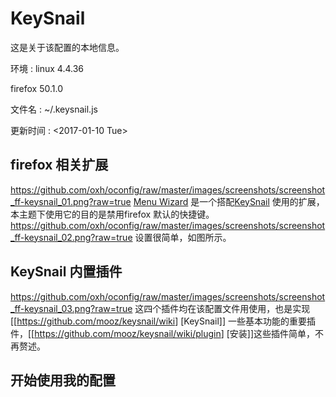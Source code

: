 * KeySnail
这是关于该配置的本地信息。

环境            : linux 4.4.36

                  firefox 50.1.0

文件名          : ~/.keysnail.js

更新时间        : <2017-01-10 Tue>
** firefox 相关扩展
[[https://github.com/oxh/oconfig/raw/master/images/screenshots/screenshot_ff-keysnail_01.png?raw=true]]
[[https://addons.mozilla.org/en-US/firefox/addon/s3menu-wizard/][Menu Wizard]] 是一个搭配[[https://github.com/mooz/keysnail/wiki][KeySnail]] 使用的扩展，本主题下使用它的目的是禁用firefox 默认的快捷键。
[[https://github.com/oxh/oconfig/raw/master/images/screenshots/screenshot_ff-keysnail_02.png?raw=true]] 设置很简单，如图所示。
** KeySnail 内置插件
[[https://github.com/oxh/oconfig/raw/master/images/screenshots/screenshot_ff-keysnail_03.png?raw=true]]
这四个插件均在该配置文件用使用，也是实现[[https://github.com/mooz/keysnail/wiki] [KeySnail]] 一些基本功能的重要插件，[[https://github.com/mooz/keysnail/wiki/plugin] [安装]]这些插件简单，不再赘述。
** 开始使用我的配置
